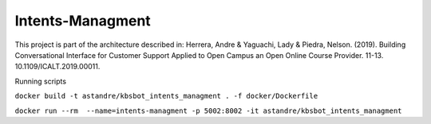 Intents-Managment
=================



.. image:: https://readthedocs.org/projects/cb-intents-management-ms/badge/?version=latest
   :target: https://cb-intents-management-ms.readthedocs.io/en/latest/?badge=latest
   :alt: Documentation Status

.. image:: https://travis-ci.org/astandre/cb-intents-management-ms.svg?branch=master
    :target: https://travis-ci.org/astandre/cb-intents-management-ms


This project is part of the architecture described in:
Herrera, Andre & Yaguachi, Lady & Piedra, Nelson. (2019). Building Conversational Interface for Customer Support Applied to Open Campus an Open Online Course Provider. 11-13. 10.1109/ICALT.2019.00011.


Running scripts


``docker build -t astandre/kbsbot_intents_managment . -f docker/Dockerfile``


``docker run --rm  --name=intents-managment -p 5002:8002 -it astandre/kbsbot_intents_managment``


